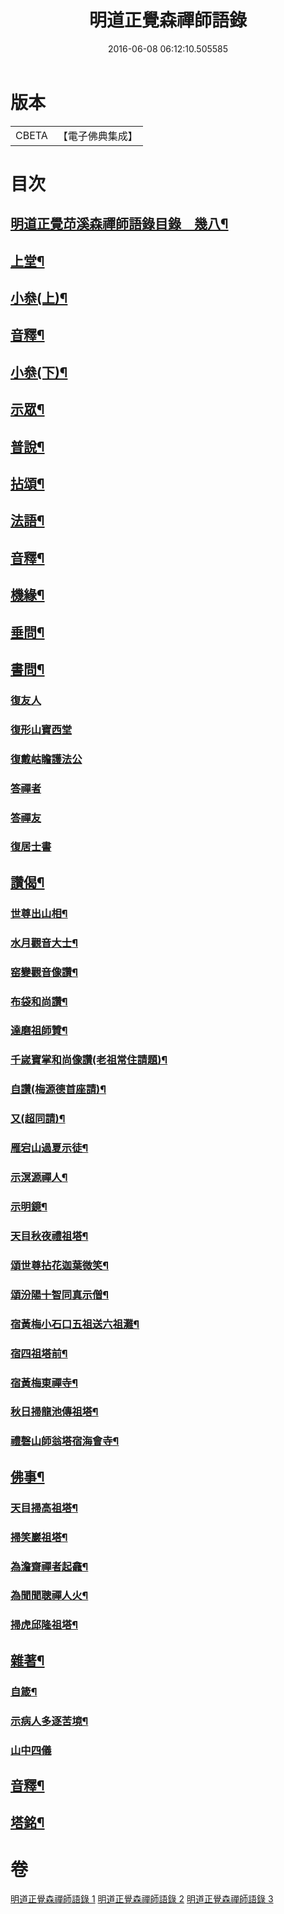 #+TITLE: 明道正覺森禪師語錄 
#+DATE: 2016-06-08 06:12:10.505585

* 版本
 |     CBETA|【電子佛典集成】|

* 目次
** [[file:KR6q0606_001.txt::001-0003a1][明道正覺䒢溪森禪師語錄目錄　幾八¶]]
** [[file:KR6q0606_001.txt::001-0004a4][上堂¶]]
** [[file:KR6q0606_001.txt::001-0009a14][小叅(上)¶]]
** [[file:KR6q0606_001.txt::001-0024a2][音釋¶]]
** [[file:KR6q0606_002.txt::002-0024b3][小叅(下)¶]]
** [[file:KR6q0606_002.txt::002-0036a8][示眾¶]]
** [[file:KR6q0606_002.txt::002-0037b12][普說¶]]
** [[file:KR6q0606_002.txt::002-0039a8][拈頌¶]]
** [[file:KR6q0606_002.txt::002-0040b10][法語¶]]
** [[file:KR6q0606_002.txt::002-0048b3][音釋¶]]
** [[file:KR6q0606_003.txt::003-0049a3][機緣¶]]
** [[file:KR6q0606_003.txt::003-0059a7][垂問¶]]
** [[file:KR6q0606_003.txt::003-0060a9][書問¶]]
*** [[file:KR6q0606_003.txt::003-0060a9][復友人]]
*** [[file:KR6q0606_003.txt::003-0060b5][復形山寶西堂]]
*** [[file:KR6q0606_003.txt::003-0061a5][復戴岵瞻護法公]]
*** [[file:KR6q0606_003.txt::003-0061a14][答禪者]]
*** [[file:KR6q0606_003.txt::003-0062b6][答禪友]]
*** [[file:KR6q0606_003.txt::003-0063a5][復居士書]]
** [[file:KR6q0606_003.txt::003-0063b9][讚偈¶]]
*** [[file:KR6q0606_003.txt::003-0063b10][世尊出山相¶]]
*** [[file:KR6q0606_003.txt::003-0063b13][水月觀音大士¶]]
*** [[file:KR6q0606_003.txt::003-0064a2][窑變觀音像讚¶]]
*** [[file:KR6q0606_003.txt::003-0064a6][布袋和尚讚¶]]
*** [[file:KR6q0606_003.txt::003-0064a10][達磨祖師贊¶]]
*** [[file:KR6q0606_003.txt::003-0064a14][千嵗寶掌和尚像讚(老祖常住請題)¶]]
*** [[file:KR6q0606_003.txt::003-0064b4][自讚(梅源德首座請)¶]]
*** [[file:KR6q0606_003.txt::003-0064b11][又(超同請)¶]]
*** [[file:KR6q0606_003.txt::003-0064b15][雁宕山過夏示徒¶]]
*** [[file:KR6q0606_003.txt::003-0065a3][示溟源禪人¶]]
*** [[file:KR6q0606_003.txt::003-0065a6][示明鏡¶]]
*** [[file:KR6q0606_003.txt::003-0065a9][天目秋夜禮祖塔¶]]
*** [[file:KR6q0606_003.txt::003-0065a12][頌世尊拈花迦葉微笑¶]]
*** [[file:KR6q0606_003.txt::003-0065a15][頌汾陽十智同真示僧¶]]
*** [[file:KR6q0606_003.txt::003-0065b3][宿黃梅小石口五祖送六祖灘¶]]
*** [[file:KR6q0606_003.txt::003-0065b6][宿四祖塔前¶]]
*** [[file:KR6q0606_003.txt::003-0065b9][宿黃梅東禪寺¶]]
*** [[file:KR6q0606_003.txt::003-0065b12][秋日掃龍池傳祖塔¶]]
*** [[file:KR6q0606_003.txt::003-0066a2][禮磬山師翁塔宿海會寺¶]]
** [[file:KR6q0606_003.txt::003-0066a7][佛事¶]]
*** [[file:KR6q0606_003.txt::003-0066a8][天目掃高祖塔¶]]
*** [[file:KR6q0606_003.txt::003-0066a15][掃笑巖祖塔¶]]
*** [[file:KR6q0606_003.txt::003-0066b5][為澹齋禪者起龕¶]]
*** [[file:KR6q0606_003.txt::003-0066b9][為聞聞聰禪人火¶]]
*** [[file:KR6q0606_003.txt::003-0066b13][掃虎邱隆祖塔¶]]
** [[file:KR6q0606_003.txt::003-0067a3][雜著¶]]
*** [[file:KR6q0606_003.txt::003-0067a4][自箴¶]]
*** [[file:KR6q0606_003.txt::003-0067b9][示病人多逐苦境¶]]
*** [[file:KR6q0606_003.txt::003-0067b15][山中四儀]]
** [[file:KR6q0606_003.txt::003-0068a11][音釋¶]]
** [[file:KR6q0606_003.txt::003-0068a15][塔銘¶]]

* 卷
[[file:KR6q0606_001.txt][明道正覺森禪師語錄 1]]
[[file:KR6q0606_002.txt][明道正覺森禪師語錄 2]]
[[file:KR6q0606_003.txt][明道正覺森禪師語錄 3]]

